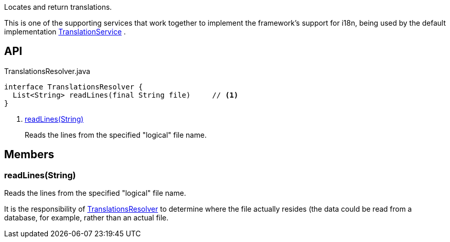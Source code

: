 :Notice: Licensed to the Apache Software Foundation (ASF) under one or more contributor license agreements. See the NOTICE file distributed with this work for additional information regarding copyright ownership. The ASF licenses this file to you under the Apache License, Version 2.0 (the "License"); you may not use this file except in compliance with the License. You may obtain a copy of the License at. http://www.apache.org/licenses/LICENSE-2.0 . Unless required by applicable law or agreed to in writing, software distributed under the License is distributed on an "AS IS" BASIS, WITHOUT WARRANTIES OR  CONDITIONS OF ANY KIND, either express or implied. See the License for the specific language governing permissions and limitations under the License.

Locates and return translations.

This is one of the supporting services that work together to implement the framework's support for i18n, being used by the default implementation xref:system:generated:index/applib/services/i18n/TranslationService.adoc[TranslationService] .

== API

[source,java]
.TranslationsResolver.java
----
interface TranslationsResolver {
  List<String> readLines(final String file)     // <.>
}
----

<.> xref:#readLines__String[readLines(String)]
+
--
Reads the lines from the specified "logical" file name.
--

== Members

[#readLines__String]
=== readLines(String)

Reads the lines from the specified "logical" file name.

It is the responsibility of xref:system:generated:index/applib/services/i18n/TranslationsResolver.adoc[TranslationsResolver] to determine where the file actually resides (the data could be read from a database, for example, rather than an actual file.
